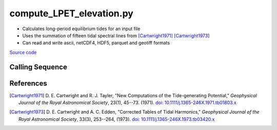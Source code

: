 =========================
compute_LPET_elevation.py
=========================

- Calculates long-period equilibrium tides for an input file
- Uses the summation of fifteen tidal spectral lines from [Cartwright1971]_ [Cartwright1973]_
- Can read and write ascii, netCDF4, HDF5, parquet and geotiff formats

`Source code`__

.. __: https://github.com/tsutterley/pyTMD/blob/main/scripts/compute_LPET_elevations.py

Calling Sequence
################

.. argparse::
    :filename: compute_LPET_elevations.py
    :func: arguments
    :prog: compute_LPET_elevations.py
    :nodescription:
    :nodefault:

    --variables : @after
        * for csv files: the order of the columns within the file
        * for HDF5, netCDF4 and parquet files: time, y, x and data variable names

    --type -t : @after
        * ``'drift'``: drift buoys or satellite/airborne altimetry (time per data point)
        * ``'grid'``: spatial grids or images (single time for all data points)
        * ``'time series'``: station locations with multiple time values

    --epoch -e : @after
        * ``'days since 1858-11-17T00:00:00'`` (default Modified Julian Days)

    --deltatime -d : @after
        * can be set to ``0`` to use exact calendar date from epoch

    --standard -s : @after
        * ``'UTC'``: Coordinate Universal Time
        * ``'GPS'``: GPS Time
        * ``'LORAN'``: Long Range Navigator Time
        * ``'TAI'``: International Atomic Time
        * ``'datetime'``: formatted datetime string in UTC

    --projection : @after
        * ``4326``: latitude and longitude coordinates on WGS84 reference ellipsoid

References
##########

.. [Cartwright1971] D. E. Cartwright and R. J. Tayler,
    "New Computations of the Tide-generating Potential,"
    *Geophysical Journal of the Royal Astronomical Society*,
    23(1), 45--73. (1971). `doi: 10.1111/j.1365-246X.1971.tb01803.x
    <https://doi.org/10.1111/j.1365-246X.1971.tb01803.x>`_
.. [Cartwright1973] D. E. Cartwright and A. C. Edden,
    "Corrected Tables of Tidal Harmonics,"
    *Geophysical Journal of the Royal Astronomical Society*,
    33(3), 253--264, (1973). `doi: 10.1111/j.1365-246X.1973.tb03420.x
    <https://doi.org/10.1111/j.1365-246X.1973.tb03420.x>`_
